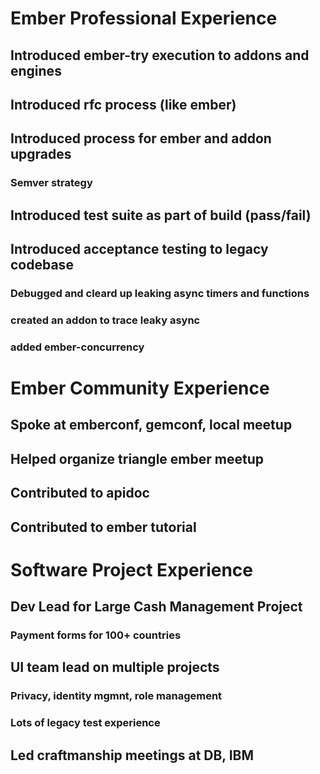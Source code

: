 * Ember Professional Experience

** Introduced ember-try execution to addons and engines

** Introduced rfc process (like ember)

** Introduced process for ember and addon upgrades
*** Semver strategy

** Introduced test suite as part of build (pass/fail)

** Introduced acceptance testing to legacy codebase
*** Debugged and cleard up leaking async timers and functions
*** created an addon to trace leaky async
*** added ember-concurrency

* Ember Community Experience

** Spoke at emberconf, gemconf, local meetup

** Helped organize triangle ember meetup

** Contributed to apidoc

** Contributed to ember tutorial

* Software Project Experience

** Dev Lead for Large Cash Management Project
*** Payment forms for 100+ countries

** UI team lead on multiple projects
*** Privacy, identity mgmnt, role management
*** Lots of legacy test experience

** Led craftmanship meetings at DB, IBM

